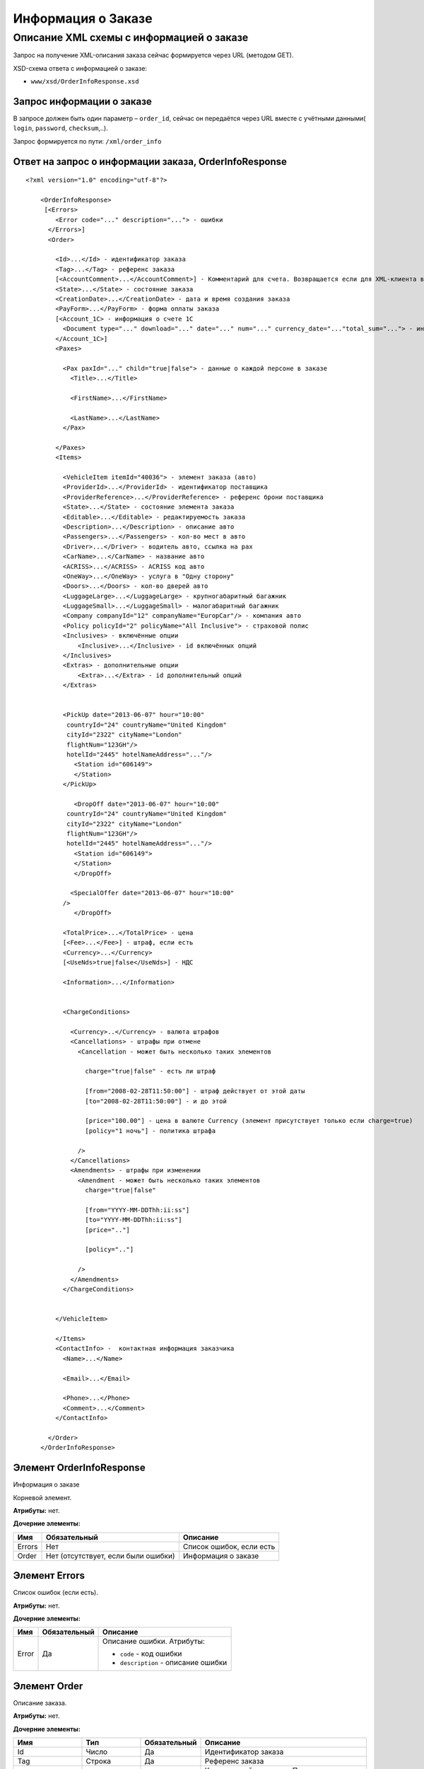 Информация о Заказе
###################

Описание XML схемы с информацией о заказе
=========================================

Запрос на получение XML-описания заказа сейчас формируется через
URL (методом GET).

XSD-схема ответа с информацией о заказе:

-  ``www/xsd/OrderInfoResponse.xsd``

Запрос информации о заказе
--------------------------

В запросе должен быть один параметр – ``order_id``, сейчас
он передаётся через URL вместе с учётными данными( ``login``,
``password``, ``checksum``,..).

Запрос формируется по пути: ``/xml/order_info``

Ответ на запрос о информации заказа, OrderInfoResponse
------------------------------------------------------

::

    <?xml version="1.0" encoding="utf-8"?>

        <OrderInfoResponse>
         [<Errors>
            <Error code="..." description="..."> - ошибки
          </Errors>]
          <Order>

            <Id>...</Id> - идентификатор заказа
            <Tag>...</Tag> - референс заказа
            [<AccountComment>...</AccountComment>] - Комментарий для счета. Возвращается если для XML-клиента включено право "Видит комментарий для счета".
            <State>...</State> - состояние заказа
            <CreationDate>...</CreationDate> - дата и время создания заказа
            <PayForm>...</PayForm> - форма оплаты заказа
            [<Account_1C> - информация о счете 1С
              <Document type="..." download="..." date="..." num="..." currency_date="..."total_sum="..."> - информация о документе
            </Account_1C>]
            <Paxes>

              <Pax paxId="..." child="true|false"> - данные о каждой персоне в заказе
                <Title>...</Title>

                <FirstName>...</FirstName>

                <LastName>...</LastName>
              </Pax>

            </Paxes>
            <Items>

              <VehicleItem itemId="40036"> - элемент заказа (авто)
              <ProviderId>...</ProviderId> - идентификатор поставщика
              <ProviderReference>...</ProviderReference> - референс брони поставщика
              <State>...</State> - состояние элемента заказа        
              <Editable>...</Editable> - редактируемость заказа         
              <Description>...</Description> - описание авто
              <Passengers>...</Passengers> - кол-во мест в авто
              <Driver>...</Driver> - водитель авто, ccылка на pax
              <CarName>...</CarName> - название авто
              <ACRISS>...</ACRISS> - ACRISS код авто
              <OneWay>...</OneWay> - услуга в "Одну сторону"
              <Doors>...</Doors> - кол-во дверей авто
              <LuggageLarge>...</LuggageLarge> - крупногабаритный багажник
              <LuggageSmall>...</LuggageSmall> - малогабаритный багажник
              <Company companyId="12" companyName="EuropCar"/> - компания авто
              <Policy policyId="2" policyName="All Inclusive"> - страховой полис
              <Inclusives> - включённые опции
                  <Inclusive>...</Inclusive> - id включённых опций              
              </Inclusives>
              <Extras> - дополнительные опции
                  <Extra>...</Extra> - id дополнительный опций              
              </Extras>
             

              <PickUp date="2013-06-07" hour="10:00"
               countryId="24" countryName="United Kingdom"
               cityId="2322" cityName="London"
               flightNum="123GH"/>
               hotelId="2445" hotelNameAddress="..."/>
                 <Station id="606149">
                 </Station>           
              </PickUp>

                 <DropOff date="2013-06-07" hour="10:00"
               countryId="24" countryName="United Kingdom"
               cityId="2322" cityName="London"
               flightNum="123GH"/>
               hotelId="2445" hotelNameAddress="..."/>           
                 <Station id="606149">
                 </Station>
                 </DropOff>
                 
                <SpecialOffer date="2013-06-07" hour="10:00"
              />             
                 </DropOff>
                 
              <TotalPrice>...</TotalPrice> - цена
              [<Fee>...</Fee>] - штраф, если есть
              <Currency>...</Currency>
              [<UseNds>true|false</UseNds>] - НДС

              <Information>...</Information>
                

              <ChargeConditions>

                <Currency>..</Currency> - валюта штрафов
                <Cancellations> - штрафы при отмене
                  <Cancellation - может быть несколько таких элементов

                    charge="true|false" - есть ли штраф

                    [from="2008-02-28T11:50:00"] - штраф действует от этой даты
                    [to="2008-02-28T11:50:00"] - и до этой

                    [price="100.00"] - цена в валюте Currency (элемент присутствует только если charge=true)
                    [policy="1 ночь"] - политика штрафа

                  />
                </Cancellations>
                <Amendments> - штрафы при изменении
                  <Amendment - может быть несколько таких элементов
                    charge="true|false"

                    [from="YYYY-MM-DDThh:ii:ss"]
                    [to="YYYY-MM-DDThh:ii:ss"]
                    [price=".."]

                    [policy=".."]

                  />
                </Amendments>
              </ChargeConditions>


            </VehicleItem>

            </Items>
            <ContactInfo> -  контактная информация заказчика
              <Name>...</Name>

              <Email>...</Email>

              <Phone>...</Phone>
              <Comment>...</Comment>
            </ContactInfo>

          </Order>
        </OrderInfoResponse>

Элемент OrderInfoResponse
-------------------------

Информация о заказе

Корневой элемент.

**Атрибуты:** нет.

**Дочерние элементы:**

+--------+-------------------------------------+--------------------------+
| Имя    | Обязательный                        | Описание                 |
+========+=====================================+==========================+
| Errors | Нет                                 | Список ошибок, если есть |
+--------+-------------------------------------+--------------------------+
| Order  | Нет (отсутствует, если были ошибки) | Информация о заказе      |
+--------+-------------------------------------+--------------------------+

Элемент Errors
--------------

Список ошибок (если есть).

**Атрибуты:** нет.

**Дочерние элементы:**

+-------------------------+-------------------------+-------------------------+
| Имя                     | Обязательный            | Описание                |
+=========================+=========================+=========================+
| Error                   | Да                      | Описание ошибки.        |
|                         |                         | Атрибуты:               |
|                         |                         |                         |
|                         |                         | -  ``code`` - код       |
|                         |                         |    ошибки               |
|                         |                         | -  ``description`` -    |
|                         |                         |    описание ошибки      |
+-------------------------+-------------------------+-------------------------+

Элемент Order
-------------

Описание заказа.

**Атрибуты:** нет.

**Дочерние элементы:**

+----------------+---------------------------+--------------+---------------------------------------------------------------------------------------------------------------+
| Имя            | Тип                       | Обязательный | Описание                                                                                                      |
+================+===========================+==============+===============================================================================================================+
| Id             | Число                     | Да           | Идентификатор заказа                                                                                          |
+----------------+---------------------------+--------------+---------------------------------------------------------------------------------------------------------------+
| Tag            | Строка                    | Да           | Референс заказа                                                                                               |
+----------------+---------------------------+--------------+---------------------------------------------------------------------------------------------------------------+
| AccountComment | Строка                    | Нет          | Комментарий для счета. Присутствие элемента является признаком наличия прав                                   |
|                |                           |              | "Видит комментарий для счета" у XML-клиента.                                                                  |
+----------------+---------------------------+--------------+---------------------------------------------------------------------------------------------------------------+
| State          | Строка                    | Да           | Состояние заказа (новый, измененный, подтвержденый)                                                           |
+----------------+---------------------------+--------------+---------------------------------------------------------------------------------------------------------------+
| CreationDate   | YYYY-MM-DD HH:MM:SS       | Да           | Дата и время создания заказа (например, 2013-01-11 12:23:00)                                                  |
+----------------+---------------------------+--------------+---------------------------------------------------------------------------------------------------------------+
| PayForm        | Строка                    | Да           | Форма оплаты заказа (наличная, безналичная, неопределено).                                                    |
|                |                           |              | Если элементы заказа имеют разную форму оплаты (возможно для старых заказов),форма оплаты заказа неопределена |
+----------------+---------------------------+--------------+---------------------------------------------------------------------------------------------------------------+
| Account_1C     | Список элементов Document | Нет          | Информация о счете 1С. Присутствие элемента является признаком наличия счета в заказе                         |
+----------------+---------------------------+--------------+---------------------------------------------------------------------------------------------------------------+
| Paxes          | Список элементов Pax      | Да           | Список персон в заказе                                                                                        |
+----------------+---------------------------+--------------+---------------------------------------------------------------------------------------------------------------+
| Items          | Список элементов          | Да           | Список элементов заказа                                                                                       |
+----------------+---------------------------+--------------+---------------------------------------------------------------------------------------------------------------+
| ContactInfo    | Вложенные элементы        | Да           | Контактная информация заказчика                                                                               |
+----------------+---------------------------+--------------+---------------------------------------------------------------------------------------------------------------+

Элемент Order/Account_1C
-------------------------

Список бухгалтерских документов

**Атрибуты:** нет.

**Дочерние элементы:**

+----------+--------------+------------------------+
| Имя      | Обязательный | Описание               |
+==========+==============+========================+
| Document | Да           | Информация о документе |
+----------+--------------+------------------------+

Элемент Order/Account_1C/Document
----------------------------------

Информация о документе.

**Атрибуты:**

+---------------+--------+--------------+----------------------------------------------------------------+
| Имя           | Тип    | Обязательный | Описание                                                       |
+===============+========+==============+================================================================+
| type          | Строка | Да           | тип документа (main - счет, act - акт, report - отчет и т.д.)  |
+---------------+--------+--------------+----------------------------------------------------------------+
| download      | Строка | Да           | Ссылка для получения документа                                 |
+---------------+--------+--------------+----------------------------------------------------------------+
| date          | Дата   | Да           | Дата, когда счет был выставлен (например, 2013-01-11 12:23:00) |
+---------------+--------+--------------+----------------------------------------------------------------+
| num           | Строка | Да           | Номер счета                                                    |
+---------------+--------+--------------+----------------------------------------------------------------+
| currency_date | Дата   | Да           | Дата, на которую пересчитывается курс (например, 1970-01-01)   |
+---------------+--------+--------------+----------------------------------------------------------------+
| total_sum     | Число  | Нет          | Итоговая сумма                                                 |
+---------------+--------+--------------+----------------------------------------------------------------+

Элемент Order/Paxes
-------------------

Список персон в заказе

**Атрибуты:** нет.

**Дочерние элементы:**

+-----+--------------+----------------------+
| Имя | Обязательный | Описание             |
+=====+==============+======================+
| Pax | Да           | Информация о персоне |
+-----+--------------+----------------------+

Элемент Order/Paxes/Pax
-----------------------

Информация о персоне.

**Атрибуты:**

+-------+----------------+--------------+------------------------+
| Имя   | Тип            | Обязательный | Описание               |
+=======+================+==============+========================+
| paxId | Число          | Да           | id персоны             |
+-------+----------------+--------------+------------------------+
| child | true или false | Да           | Если true, это ребенок |
+-------+----------------+--------------+------------------------+

**Дочерние элементы:**

+-----------+-------------------+--------------+---------------------+
| Имя       | Тип               | Обязательный | Описание            |
+===========+===================+==============+=====================+
| Title     | Mr, Mrs, Ms, Chld | Да           | Обращение к персоне |
+-----------+-------------------+--------------+---------------------+
| FirstName | Строка            | Да           | Имя персоны         |
+-----------+-------------------+--------------+---------------------+
| LastName  | Строка            | Да           | Фамилия персоны     |
+-----------+-------------------+--------------+---------------------+

.. note:: **Внимание:** *Элемент ``FullName`` сейчас необязательный и будет удален с 01.01.2013*

Элемент Order/Items/VehicleItem
-------------------------------

Данные авто.

**Атрибуты:**

+--------+-------+--------------+-------------------------------+
| Имя    | Тип   | Обязательный | Описание                      |
+========+=======+==============+===============================+
| itemId | Число | Да           | Идентификатор элемента заказа |
+--------+-------+--------------+-------------------------------+

**Дочерние элементы:**

+-------------------+--------------------+--------------+-----------------------------------------------------------------------------+
| Имя               | Тип                | Обязательный | Описание                                                                    |
+===================+====================+==============+=============================================================================+
| ProviderId        | Число              | Да           | id поставщика, давшего информацию об авто                                   |
+-------------------+--------------------+--------------+-----------------------------------------------------------------------------+
| ProviderReference | Строка             | Да           | референс брони поставщика, давшего информацию об авто                       |
+-------------------+--------------------+--------------+-----------------------------------------------------------------------------+
| State             | Число              | Да           | Состояние элемента заказа (новый, в обработке, подтвержден, отменен и т.д.) |
+-------------------+--------------------+--------------+-----------------------------------------------------------------------------+
| Editable          | true,false         | Да           | Редактируемость элемента заказа                                             |
+-------------------+--------------------+--------------+-----------------------------------------------------------------------------+
| Description       | Строка             | Нет          | Описание авто                                                               |
+-------------------+--------------------+--------------+-----------------------------------------------------------------------------+
| Passengers        | Число              | Да           | Количество мест в авто                                                      |
+-------------------+--------------------+--------------+-----------------------------------------------------------------------------+
| Driver            | Число              | Да           | Водитель авто (ссылка на pax)                                               |
+-------------------+--------------------+--------------+-----------------------------------------------------------------------------+
| CarName           | строка             | Да           | название авто                                                               |
+-------------------+--------------------+--------------+-----------------------------------------------------------------------------+
| ACRISS            | Строка             | Да           | Код ACRISS авто                                                             |
+-------------------+--------------------+--------------+-----------------------------------------------------------------------------+
| OneWay            | Строка             | Да           | Услуга "в одну сторону"                                                     |
+-------------------+--------------------+--------------+-----------------------------------------------------------------------------+
| Doors             | Число              | Да           | Кол-во дверей в авто                                                        |
+-------------------+--------------------+--------------+-----------------------------------------------------------------------------+
| LuggageLarge      | Число              | Да           | Крупногабаритный багажник                                                   |
+-------------------+--------------------+--------------+-----------------------------------------------------------------------------+
| LuggageSmall      | Число              | Да           | Малогабаритный багажник                                                     |
+-------------------+--------------------+--------------+-----------------------------------------------------------------------------+
| Company           | -                  | Да           | Компания                                                                    |
+-------------------+--------------------+--------------+-----------------------------------------------------------------------------+
| Policy            | -                  | Да           | Страховая политика                                                          |
+-------------------+--------------------+--------------+-----------------------------------------------------------------------------+
| Inclusives        | Вложенные элементы | Да           | Включённые в оплату опции                                                   |
+-------------------+--------------------+--------------+-----------------------------------------------------------------------------+
| Extras            | Вложенные элементы | Да           | Дополнительные опции                                                        |
+-------------------+--------------------+--------------+-----------------------------------------------------------------------------+
| PickUp            | Вложенные элементы | Да           | Параметры точки получения                                                   |
+-------------------+--------------------+--------------+-----------------------------------------------------------------------------+
| DropOff           | Вложенные элементы | Да           | Параметры точки возврата                                                    |
+-------------------+--------------------+--------------+-----------------------------------------------------------------------------+
| SpecialOffer      | Вложенные элементы | Да           | Спецпредложения                                                             |
+-------------------+--------------------+--------------+-----------------------------------------------------------------------------+
| TotalPrice        | Число              | Да           | Цена                                                                        |
+-------------------+--------------------+--------------+-----------------------------------------------------------------------------+
| Fee               | Число              | Да           | Штраф (если есть)                                                           |
+-------------------+--------------------+--------------+-----------------------------------------------------------------------------+
| Currency          | строка             | Да           | Валюта авто                                                                 |
+-------------------+--------------------+--------------+-----------------------------------------------------------------------------+
| UseNds            | true или false     | Нет          | НДС включен или нет. Если элемент отсутствует, не облагается налогом        |
+-------------------+--------------------+--------------+-----------------------------------------------------------------------------+
| Information       | строка             | Да           | Доп. информация от поставщика                                               |
+-------------------+--------------------+--------------+-----------------------------------------------------------------------------+
| ChargeConditions  | Вложенные элементы | Нет          | Список штрафов                                                              |
+-------------------+--------------------+--------------+-----------------------------------------------------------------------------+

Элемент Order/Items/VehicleItem/Company
---------------------------------------

Компания

**Атрибуты:**

+-------------+--------+--------------+-------------------+
| Имя         | Тип    | Обязательный | Описание          |
+=============+========+==============+===================+
| companyId   | Число  | Нет          | id компании       |
+-------------+--------+--------------+-------------------+
| companyName | Строка | Нет          | название компании |
+-------------+--------+--------------+-------------------+

**Дочерние элементы:** нет

Элемент Order/Items/VehicleItem/Policy
--------------------------------------

Страховой полис

**Атрибуты:**

+------------+--------+--------------+----------------------------+
| Имя        | Тип    | Обязательный | Описание                   |
+============+========+==============+============================+
| policyId   | Число  | Нет          | id страхового полиса       |
+------------+--------+--------------+----------------------------+
| policyName | Строка | Нет          | название страхового полиса |
+------------+--------+--------------+----------------------------+

**Дочерние элементы:** нет

Элемент Order/Items/VehicleItem/Inclusives
------------------------------------------

Включённые в оплату опции

**Атрибуты:** нет.

**Дочерние элементы:**

+-----------+--------+--------------+--------------------------------------------------------------------+
| Имя       | Тип    | Обязательный | Описание                                                           |
+===========+========+==============+====================================================================+
| Inclusive | строка | да           | Название включённой в оплату опции (атрибут ``id`` - идентификатор |
|           |        |              | включённой в оплату опции)                                         |
+-----------+--------+--------------+--------------------------------------------------------------------+

Элемент Order/Items/VehicleItem/Extras
--------------------------------------

Дополнительные опции

**Атрибуты:** нет.

**Дочерние элементы:**

+-------+--------+--------------+-------------------------------------------------------+
| Имя   | Тип    | Обязательный | Описание                                              |
+=======+========+==============+=======================================================+
| Extra | строка | да           | Название дополнительной опции                         |
|       |        |              | (атрибут ``id`` - идентификатор дополнительной опции) |
+-------+--------+--------------+-------------------------------------------------------+

Элемент Order/Items/VehicleItem/PickUp
--------------------------------------

Параметры места получения

**Атрибуты:**

+------------------+-------------------+--------------+------------------------------------------------------------------+
| Имя              | Тип               | Обязательный | Описание                                                         |
+==================+===================+==============+==================================================================+
| date             | Строка (YY-mm-dd) | Да           | дата получения авто                                              |
+------------------+-------------------+--------------+------------------------------------------------------------------+
| hour             | Строка (HH:ii)    | Да           | время получения авто                                             |
+------------------+-------------------+--------------+------------------------------------------------------------------+
| countryId        | Число             | Да           | id страны получения                                              |
+------------------+-------------------+--------------+------------------------------------------------------------------+
| countryName      | Строка            | Да           | название страны получения                                        |
+------------------+-------------------+--------------+------------------------------------------------------------------+
| cityId           | Число             | Да           | id города получени                                               |
+------------------+-------------------+--------------+------------------------------------------------------------------+
| cityName         | Строка            | Да           | название города получени                                         |
+------------------+-------------------+--------------+------------------------------------------------------------------+
| airportId        | Число             | Нет          | id аэропорта получения                                           |
+------------------+-------------------+--------------+------------------------------------------------------------------+
| airportName      | Строка            | Нет          | название аэропорта получения                                     |
+------------------+-------------------+--------------+------------------------------------------------------------------+
| flightNum        | Строка            | Нет          | номер рейса (если станция имеет поддержку аэропортов)            |
+------------------+-------------------+--------------+------------------------------------------------------------------+
| hotelId          | Число             | Нет          | id отеля (если станция соддерит опцию: "доставка в отель")       |
+------------------+-------------------+--------------+------------------------------------------------------------------+
| hotelNameAddress | Строка            | Нет          | название отеля (если станция соддерит опцию: "доставка в отель") |
+------------------+-------------------+--------------+------------------------------------------------------------------+

**Дочерние элементы:**

+---------+--------------------+--------------+----------------------------------+
| Имя     | Тип                | Обязательный | Описание                         |
+=========+====================+==============+==================================+
| Station | Вложенные элементы | да           | Параметры станции получения авто |
+---------+--------------------+--------------+----------------------------------+

Элемент Order/Items/VehicleItem/DropOff
---------------------------------------

Параметры места возврата

**Атрибуты:**

+-------------+-------------------+--------------+-----------------------------+
| Имя         | Тип               | Обязательный | Описание                    |
+=============+===================+==============+=============================+
| date        | Строка (YY-mm-dd) | Да           | дата возврата авто          |
+-------------+-------------------+--------------+-----------------------------+
| hour        | Строка (HH:ii)    | Да           | время возврата авто         |
+-------------+-------------------+--------------+-----------------------------+
| countryId   | Число             | Да           | id страны возврата          |
+-------------+-------------------+--------------+-----------------------------+
| countryName | Строка            | Да           | название страны возврата    |
+-------------+-------------------+--------------+-----------------------------+
| cityId      | Число             | Да           | id города возврата          |
+-------------+-------------------+--------------+-----------------------------+
| cityName    | Строка            | Да           | название города возврата    |
+-------------+-------------------+--------------+-----------------------------+
| airportId   | Число             | Нет          | id аэропорта возврата       |
+-------------+-------------------+--------------+-----------------------------+
| airportName | Строка            | Нет          | название аэропорта возврата |
+-------------+-------------------+--------------+-----------------------------+

**Дочерние элементы:**

+---------+--------------------+--------------+---------------------------------+
| Имя     | Тип                | Обязательный | Описание                        |
+=========+====================+==============+=================================+
| Station | Вложенные элементы | да           | Параметры станции возврата авто |
+---------+--------------------+--------------+---------------------------------+

Элемент Order/Items/VehicleItem/PickUp/Station
----------------------------------------------

Параметры станции получения

**Атрибуты:**

+-----+-------+--------------+----------------------+
| Имя | Тип   | Обязательный | Описание             |
+=====+=======+==============+======================+
| id  | Число | Да           | id станции получения |
+-----+-------+--------------+----------------------+

**Дочерние элементы:**

+-------------+------------------------+--------------+-------------------------------+
| Имя         | Тип                    | Обязательный | Описание                      |
+=============+========================+==============+===============================+
| Name        | Строка                 | да           | Название станции получения    |
+-------------+------------------------+--------------+-------------------------------+
| Address     | Строка                 | да           | Адрес станции получения       |
+-------------+------------------------+--------------+-------------------------------+
| Phone       | Строка                 | да           | Телефон станции получения     |
+-------------+------------------------+--------------+-------------------------------+
| Часы работы | Строка (hh:ii - hh:ii) | да           | Часы работы станции получения |
+-------------+------------------------+--------------+-------------------------------+

Элемент Order/Items/VehicleItem/DropOff/Station
-----------------------------------------------

Параметры станции возврата

**Атрибуты:**

+-----+-------+--------------+---------------------+
| Имя | Тип   | Обязательный | Описание            |
+=====+=======+==============+=====================+
| id  | Число | Да           | id станции возврата |
+-----+-------+--------------+---------------------+

**Дочерние элементы:**

+-------------+------------------------+--------------+------------------------------+
| Имя         | Тип                    | Обязательный | Описание                     |
+=============+========================+==============+==============================+
| Name        | Строка                 | да           | Название станции возврата    |
+-------------+------------------------+--------------+------------------------------+
| Address     | Строка                 | да           | Адрес станции возврата       |
+-------------+------------------------+--------------+------------------------------+
| Phone       | Строка                 | да           | Телефон станции возврата     |
+-------------+------------------------+--------------+------------------------------+
| Часы работы | Строка (hh:ii - hh:ii) | да           | Часы работы станции возврата |
+-------------+------------------------+--------------+------------------------------+

Элемент Order/Items/VehicleItem/ChargeConditions
------------------------------------------------

Штрафы при отмене и изменении брони

**Атрибуты:** нет.

**Дочерние элементы:**

+---------------+--------------+------------------------------+
| Имя           | Обязательный | Описание                     |
+===============+==============+==============================+
| Currency      | Да           | Валюта штрафов               |
+---------------+--------------+------------------------------+
| Cancellations | Да           | Список штрафов при отмене    |
+---------------+--------------+------------------------------+
| Amendments    | Нет          | Список штрафов при изменении |
+---------------+--------------+------------------------------+

Элемент Order/Items/VehicleItem/ChargeConditions/Cancellation
-------------------------------------------------------------

Список штрафов при отмене.

**Атрибуты:**

+--------+----------------+--------------+---------------------------------------------------------------------------------+
| Имя    | Тип            | Обязательный | Описание                                                                        |
+========+================+==============+=================================================================================+
| charge | true или false | Да           | Есть штраф(true), или нет(false)                                                |
+--------+----------------+--------------+---------------------------------------------------------------------------------+
| from   | Дата           | Нет          | Дата и время начала действия штрафа                                             |
+--------+----------------+--------------+---------------------------------------------------------------------------------+
| to     | Дата           | Нет          | Дата и время окончания действия штрафа                                          |
+--------+----------------+--------------+---------------------------------------------------------------------------------+
| price  | Число          | Нет          | Цена в валюте Currency (аттрибут будет присутствовать только если charge=true)  |
+--------+----------------+--------------+---------------------------------------------------------------------------------+
| policy | Строка         | Нет          | Политика штрафа (иногда вместо цены может указывать политика, например «1 ночь» |
+--------+----------------+--------------+---------------------------------------------------------------------------------+
| charge | true или false | Да           | есть штраф(true), или нет(false)                                                |
+--------+----------------+--------------+---------------------------------------------------------------------------------+

**Дочерние элементы:** нет.

Элемент Order/Items/VehicleItem/ChargeConditions/Amendment
----------------------------------------------------------

Список штрафов при изменении.

**Атрибуты:**

+--------+----------------+--------------+---------------------------------------------------------------------------------+
| Имя    | Тип            | Обязательный | Описание                                                                        |
+========+================+==============+=================================================================================+
| charge | true или false | Да           | Есть штраф(true), или нет(false)                                                |
+--------+----------------+--------------+---------------------------------------------------------------------------------+
| from   | Дата           | Нет          | Дата и время начала действия штрафа                                             |
+--------+----------------+--------------+---------------------------------------------------------------------------------+
| to     | Дата           | Нет          | Дата и время окончания действия штрафа                                          |
+--------+----------------+--------------+---------------------------------------------------------------------------------+
| price  | Число          | Нет          | Цена в валюте Currency (аттрибут будет присутствовать только если charge=true)  |
+--------+----------------+--------------+---------------------------------------------------------------------------------+
| policy | Строка         | Нет          | Политика штрафа (иногда вместо цены может указывать политика, например «1 ночь» |
+--------+----------------+--------------+---------------------------------------------------------------------------------+
| charge | true или false | Да           | есть штраф(true), или нет(false)                                                |
+--------+----------------+--------------+---------------------------------------------------------------------------------+

| 
| **Дочерние элементы:** нет.

Элемент Order/ContactInfo
-------------------------

Контактная информация с тем, кто бронирует заказ.

**Атрибуты:** нет.

**Дочерние элементы:**

+---------+--------------------------------+--------------+------------------------------------------+
| Имя     | Тип                            | Обязательный | Описание                                 |
+=========+================================+==============+==========================================+
| Name    | Строка (максимум 100 символов) | Да           | Ф.И.О. заказчика                         |
+---------+--------------------------------+--------------+------------------------------------------+
| Email   | Строка (максимум 100 символов) | Да           | Адрес электронной почты заказчика        |
+---------+--------------------------------+--------------+------------------------------------------+
| Phone   | Строка (максимум 15 символов)  | Да           | Телефон заказчика                        |
+---------+--------------------------------+--------------+------------------------------------------+
| Comment | Строка                         | Да           | Комментарий к заказу (может быть пустым) |
+---------+--------------------------------+--------------+------------------------------------------+
